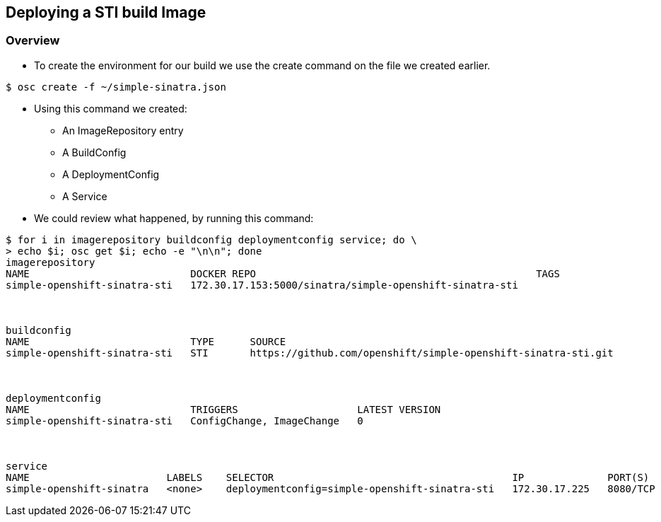 
:scrollbar:
:data-uri:
== Deploying a STI build Image

=== Overview

* To create the environment for our build we use the create command on the file we created earlier.
----
$ osc create -f ~/simple-sinatra.json
----

* Using this command we created:
** An ImageRepository entry
** A BuildConfig
** A DeploymentConfig
** A Service
* We could review what  happened, by running this command:

----
$ for i in imagerepository buildconfig deploymentconfig service; do \
> echo $i; osc get $i; echo -e "\n\n"; done
imagerepository
NAME                           DOCKER REPO                                               TAGS
simple-openshift-sinatra-sti   172.30.17.153:5000/sinatra/simple-openshift-sinatra-sti   



buildconfig
NAME                           TYPE      SOURCE
simple-openshift-sinatra-sti   STI       https://github.com/openshift/simple-openshift-sinatra-sti.git



deploymentconfig
NAME                           TRIGGERS                    LATEST VERSION
simple-openshift-sinatra-sti   ConfigChange, ImageChange   0



service
NAME                       LABELS    SELECTOR                                        IP              PORT(S)
simple-openshift-sinatra   <none>    deploymentconfig=simple-openshift-sinatra-sti   172.30.17.225   8080/TCP


----


ifdef::showScript[]

=== Transcript

* You can use the *osc create* command to create the build environment and resources, This doesn't start the build process for our image but creates the requires resources we discussed in the previous slides.

endif::showScript[]



